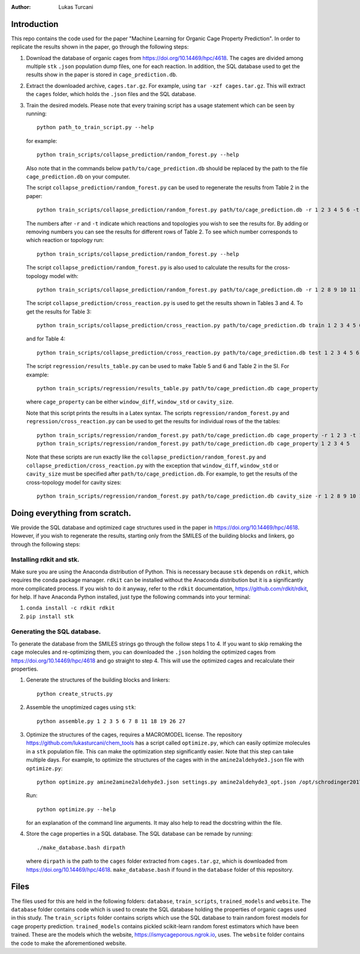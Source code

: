 :author: Lukas Turcani

Introduction
============

This repo contains the code used for the paper "Machine Learning for
Organic Cage Property Prediction". In order to replicate the results
shown in the paper, go through the following steps:

1. Download the database of organic cages from
   https://doi.org/10.14469/hpc/4618. The cages are divided among
   multiple ``stk`` ``.json`` population dump files, one
   for each reaction. In addition, the SQL database used to
   get the results show in the paper is stored in
   ``cage_prediction.db``.
2. Extract the downloaded archive, ``cages.tar.gz``. For example,
   using ``tar -xzf cages.tar.gz``. This will extract the ``cages``
   folder, which holds the ``.json`` files and the SQL database.
3. Train the desired models. Please note that every training script has
   a usage statement which can be seen by running::

       python path_to_train_script.py --help

   for example::

       python train_scripts/collapse_prediction/random_forest.py --help

   Also note that in the commands below ``path/to/cage_prediction.db``
   should be replaced by the path to the file ``cage_prediction.db``
   on your computer.

   The script ``collapse_prediction/random_forest.py`` can be used to
   regenerate the results from Table 2 in the paper::

       python train_scripts/collapse_prediction/random_forest.py path/to/cage_prediction.db -r 1 2 3 4 5 6 -t 1

   The numbers after ``-r`` and ``-t`` indicate which reactions and
   topologies you wish to see the results for. By adding or removing
   numbers you can see the results for different rows of Table 2. To
   see which number corresponds to which reaction or topology run::

       python train_scripts/collapse_prediction/random_forest.py --help

   The script ``collapse_prediction/random_forest.py`` is also used to
   calculate the results for the cross-topology model with::

       python train_scripts/collapse_prediction/random_forest.py path/to/cage_prediction.db -r 1 2 8 9 10 11 12 -t 1 2 3 4 5 --join

   The script ``collapse_prediction/cross_reaction.py`` is used to
   get the results shown in Tables 3 and 4. To get the results for
   Table 3::

       python train_scripts/collapse_prediction/cross_reaction.py path/to/cage_prediction.db train 1 2 3 4 5 6

   and for Table 4::

       python train_scripts/collapse_prediction/cross_reaction.py path/to/cage_prediction.db test 1 2 3 4 5 6

   The script ``regression/results_table.py`` can be used to make
   Table 5 and 6 and Table 2 in the SI. For example::

       python train_scripts/regression/results_table.py path/to/cage_prediction.db cage_property

   where ``cage_property`` can be either ``window_diff``, ``window_std``
   or ``cavity_size``.

   Note that this script prints the
   results in a Latex syntax. The scripts ``regression/random_forest.py``
   and ``regression/cross_reaction.py`` can be used to get the results for
   individual rows of the the tables::

       python train_scripts/regression/random_forest.py path/to/cage_prediction.db cage_property -r 1 2 3 -t 1
       python train_scripts/regression/random_forest.py path/to/cage_prediction.db cage_property 1 2 3 4 5

   Note that these scripts are run exactly like the ``collapse_prediction/random_forest.py`` and
   ``collapse_prediction/cross_reaction.py`` with the exception that
   ``window_diff``, ``window_std`` or ``cavity_size`` must be specified
   after ``path/to/cage_prediction.db``. For example, to get the
   results of the cross-topology model for cavity sizes::

       python train_scripts/regression/random_forest.py path/to/cage_prediction.db cavity_size -r 1 2 8 9 10 11 12 -t 1 2 3 4 5 --join


Doing everything from scratch.
==============================

We provide the SQL database and optimized cage structures used in the
paper in https://doi.org/10.14469/hpc/4618. However, if you wish to
regenerate the results, starting only from the SMILES of the building
blocks and linkers, go through the following steps:

Installing rdkit and stk.
-------------------------

Make sure you are using the Anaconda distribution of Python. This
is necessary because ``stk`` depends on ``rdkit``, which requires the
conda package manager. ``rdkit`` can be installed without the
Anaconda distribution but it is a significantly more complicated
process. If you wish to do it anyway, refer to the ``rdkit``
documentation, https://github.com/rdkit/rdkit, for help. If have
Anaconda Python installed, just type the following commands into your
terminal:

1. ``conda install -c rdkit rdkit``
2. ``pip install stk``

Generating the SQL database.
----------------------------

To generate the database from the SMILES strings go through the
follow steps 1 to 4. If you want to skip remaking the cage molecules
and re-optimizing them, you can downloaded the ``.json`` holding the
optimized cages from https://doi.org/10.14469/hpc/4618 and go straight
to step 4. This will use the optimized cages and recalculate their
properties.


1. Generate the structures of the building blocks and linkers::

       python create_structs.py

2. Assemble the unoptimized cages using ``stk``::

       python assemble.py 1 2 3 5 6 7 8 11 18 19 26 27 

3. Optimize the structures of the cages, requires a MACROMODEL license.
   The repository https://github.com/lukasturcani/chem_tools
   has a script called ``optimize.py``, which can easily optimize
   molecules in a ``stk`` population file. This can make the optimization
   step significantly easier. Note that this step can take multiple
   days. For example,  to optimize the structures of the cages with
   in the ``amine2aldehyde3.json`` file with ``optimize.py``::

       python optimize.py amine2amine2aldehyde3.json settings.py amine2aldehyde3_opt.json /opt/schrodinger2017-4

   Run::

       python optimize.py --help

   for an explanation of the command line arguments. It may also help
   to read the docstring within the file.

4. Store the cage properties in a SQL database. The SQL database can be
   remade by running::
       ./make_database.bash dirpath

   where ``dirpath`` is the path
   to the ``cages`` folder extracted from ``cages.tar.gz``, which is
   downloaded from https://doi.org/10.14469/hpc/4618.
   ``make_database.bash`` if found in the ``database`` folder of this
   repository.

Files
=====

The files used for this are held in the following folders: ``database``,
``train_scripts``, ``trained_models`` and ``website``. The
``database`` folder contains code which is used to create the SQL
database holding the properties of organic cages used in this study.
The ``train_scripts``
folder contains scripts which use the SQL database to train random
forest models for cage property prediction. ``trained_models`` contains
pickled scikit-learn random forest estimators which have been trained.
These are the models which the website, https://ismycageporous.ngrok.io, uses.
The ``website`` folder contains the code to make the aforementioned website.
